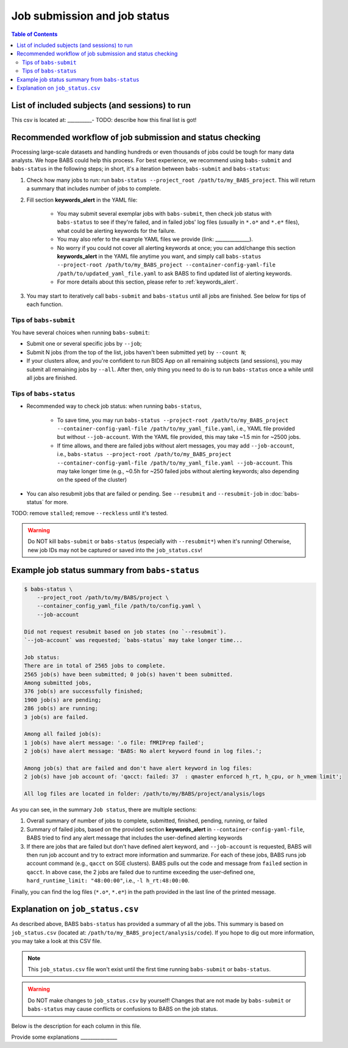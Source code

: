 ******************************
Job submission and job status
******************************

.. contents:: Table of Contents

List of included subjects (and sessions) to run
=====================================================
This csv is located at: __________-
TODO: describe how this final list is got!

Recommended workflow of job submission and status checking
==============================================================
Processing large-scale datasets and handling hundreds or even thousands of jobs could be tough for many data analysts. We hope BABS could help this process.
For best experience, we recommend using ``babs-submit`` and ``babs-status`` in the following steps; in short, it's a iteration between ``babs-submit`` and ``babs-status``:

#. Check how many jobs to run: run ``babs-status --project_root /path/to/my_BABS_project``. This will return a summary that includes number of jobs to complete.
#. Fill section **keywords_alert** in the YAML file:

    * You may submit several exemplar jobs with ``babs-submit``, then check job status with ``babs-status`` to see if they're failed, and in failed jobs' log files (usually in ``*.o*`` and ``*.e*`` files), what could be alerting keywords for the failure.
    * You may also refer to the example YAML files we provide (link: ______________).
    * No worry if you could not cover all alerting keywords at once; you can add/change this section **keywords_alert** in the YAML file anytime you want, and simply call ``babs-status --project-root /path/to/my_BABS_project --container-config-yaml-file /path/to/updated_yaml_file.yaml`` to ask BABS to find updated list of alerting keywords.
    * For more details about this section, please refer to :ref:`keywords_alert`.

#. You may start to iteratively call ``babs-submit`` and ``babs-status`` until all jobs are finished. See below for tips of each function.

Tips of ``babs-submit``
------------------------------
You have several choices when running ``babs-submit``:

* Submit one or several specific jobs by ``--job``;
* Submit N jobs (from the top of the list, jobs haven't been submitted yet) by ``--count N``;
* If your clusters allow, and you're confident to run BIDS App on all remaining subjects (and sessions), you may submit all remaining jobs by ``--all``. After then, only thing you need to do is to run ``babs-status`` once a while until all jobs are finished.

Tips of ``babs-status``
------------------------------
* Recommended way to check job status: when running ``babs-status``,

    * To save time, you may run ``babs-status --project-root /path/to/my_BABS_project --container-config-yaml-file /path/to/my_yaml_file.yaml``, i.e., YAML file provided but without ``--job-account``. With the YAML file provided, this may take ~1.5 min for ~2500 jobs.
    * If time allows, and there are failed jobs without alert messages, you may add ``--job-account``, i.e., ``babs-status --project-root /path/to/my_BABS_project --container-config-yaml-file /path/to/my_yaml_file.yaml --job-account``. This may take longer time (e.g., ~0.5h for ~250 failed jobs without alerting keywords; also depending on the speed of the cluster)
* You can also resubmit jobs that are failed or pending. See ``--resubmit`` and ``--resubmit-job`` in :doc:`babs-status` for more.

TODO: remove ``stalled``; remove ``--reckless`` until it's tested.

.. warning::
    Do NOT kill ``babs-submit`` or ``babs-status`` (especially with ``--resubmit*``) when it's running! Otherwise, new job IDs may not be captured or saved into the ``job_status.csv``!


Example job status summary from ``babs-status``
======================================================

.. code-block:: console

    $ babs-status \
        --project_root /path/to/my/BABS/project \
        --container_config_yaml_file /path/to/config.yaml \
        --job-account

    Did not request resubmit based on job states (no `--resubmit`).
    `--job-account` was requested; `babs-status` may take longer time...

    Job status:
    There are in total of 2565 jobs to complete.
    2565 job(s) have been submitted; 0 job(s) haven't been submitted.
    Among submitted jobs,
    376 job(s) are successfully finished;
    1900 job(s) are pending;
    286 job(s) are running;
    3 job(s) are failed.

    Among all failed job(s):
    1 job(s) have alert message: '.o file: fMRIPrep failed';
    2 job(s) have alert message: 'BABS: No alert keyword found in log files.';

    Among job(s) that are failed and don't have alert keyword in log files:
    2 job(s) have job account of: 'qacct: failed: 37  : qmaster enforced h_rt, h_cpu, or h_vmem limit';

    All log files are located in folder: /path/to/my/BABS/project/analysis/logs


As you can see, in the summary ``Job status``, there are multiple sections:

#. Overall summary of number of jobs to complete, submitted, finished, pending, running, or failed
#. Summary of failed jobs, based on the provided section **keywords_alert** in ``--container-config-yaml-file``, BABS tried to find any alert message that includes the user-defined alerting keywords
#. If there are jobs that are failed but don't have defined alert keyword, and ``--job-account`` is requested, BABS will then run job account and try to extract more information and summarize. For each of these jobs, BABS runs job account command (e.g., ``qacct`` on SGE clusters). BABS pulls out the code and message from ``failed`` section in ``qacct``. In above case, the 2 jobs are failed due to runtime exceeding the user-defined one, ``hard_runtime_limit: "48:00:00"``, i.e., ``-l h_rt:48:00:00``.

Finally, you can find the log files (``*.o*``, ``*.e*``) in the path provided in the last line of the printed message.


Explanation on ``job_status.csv``
=======================================
As described above, BABS ``babs-status`` has provided a summary of all the jobs.
This summary is based on ``job_status.csv`` (located at: ``/path/to/my_BABS_project/analysis/code``).
If you hope to dig out more information, you may take a look at this CSV file.


.. note::
    This ``job_status.csv`` file won't exist until the first time running ``babs-submit`` or ``babs-status``.

.. warning::
    Do NOT make changes to ``job_status.csv`` by yourself! Changes that are not made by ``babs-submit`` or ``babs-status`` may cause conflicts or confusions to BABS on the job status.

Below is the description for each column in this file.

Provide some explanations _______________


